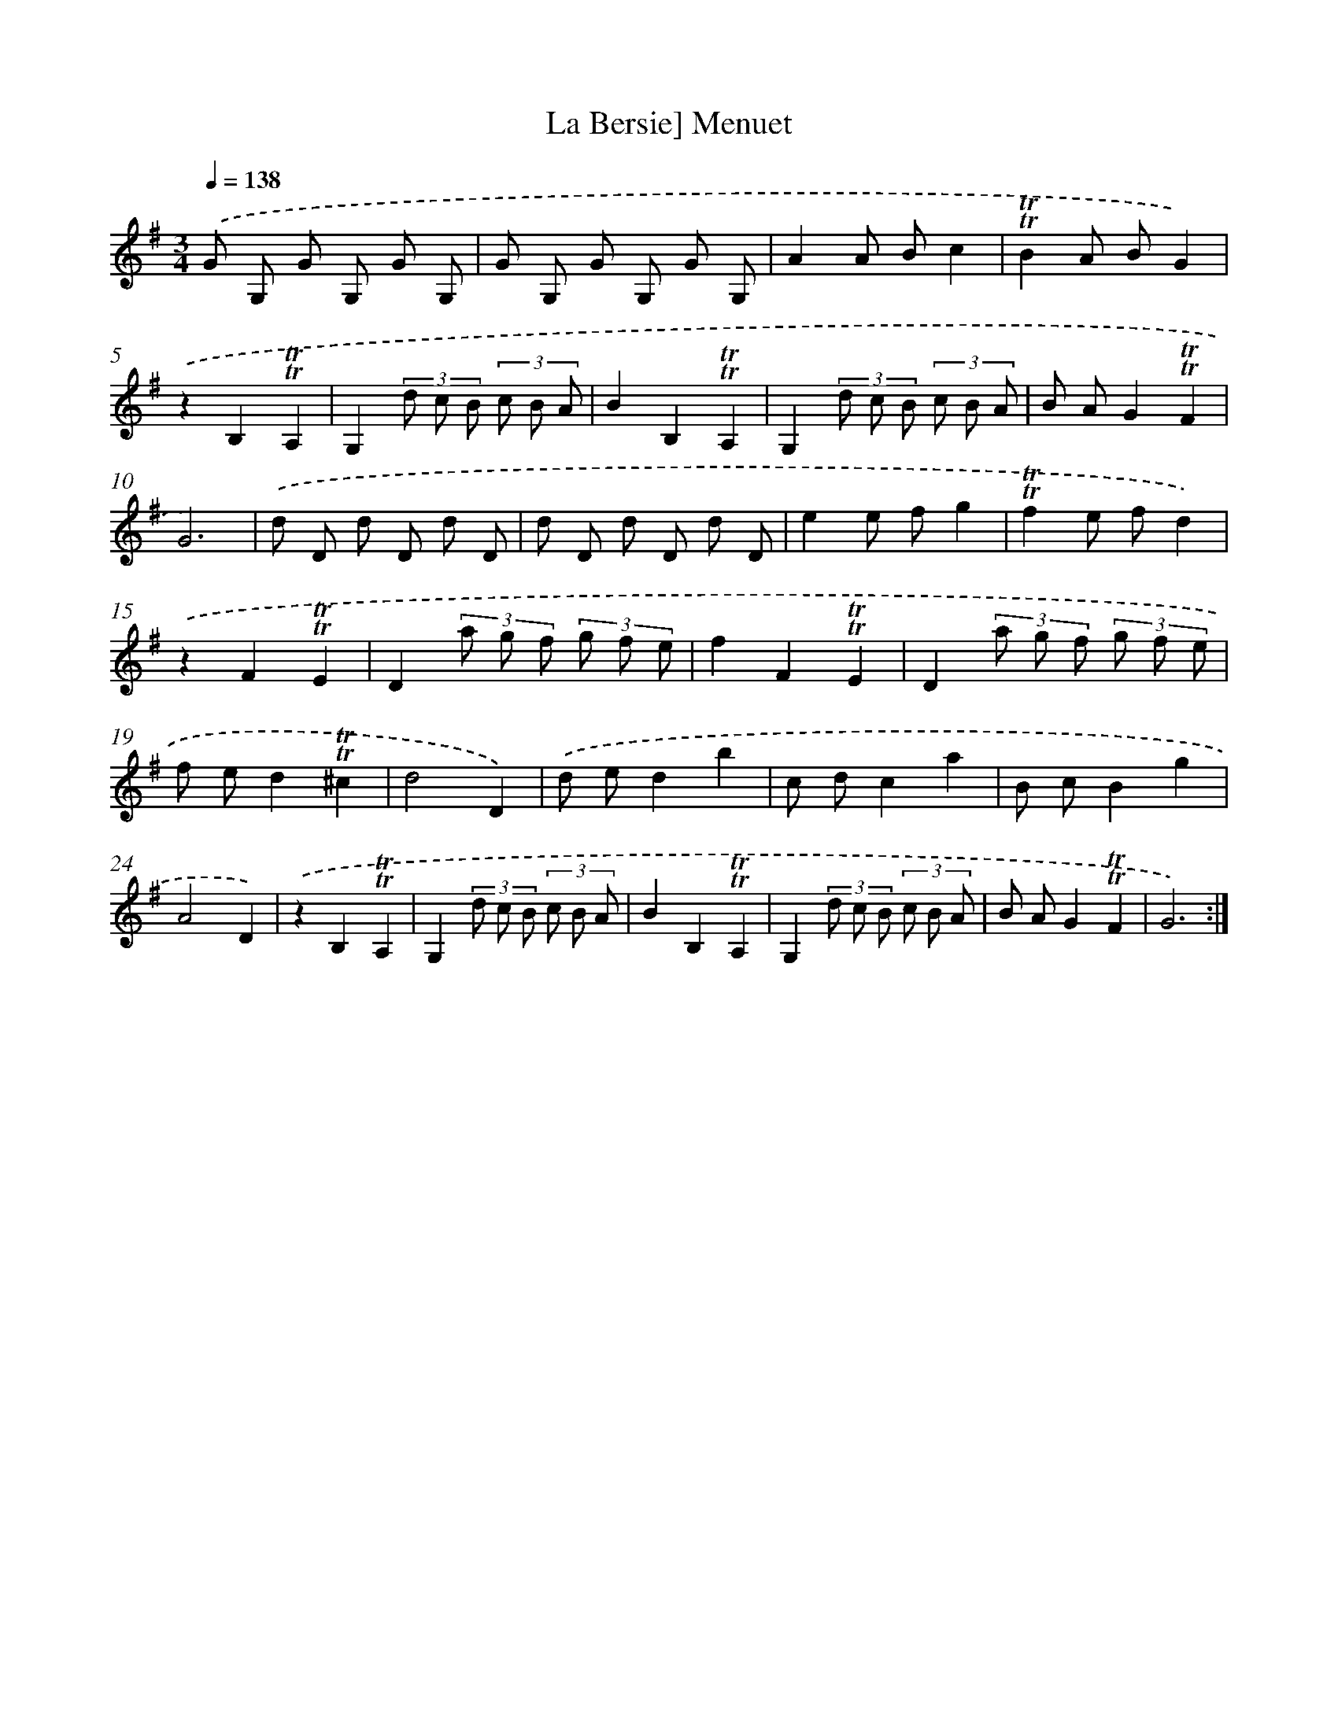X: 15538
T: La Bersie] Menuet
%%abc-version 2.0
%%abcx-abcm2ps-target-version 5.9.1 (29 Sep 2008)
%%abc-creator hum2abc beta
%%abcx-conversion-date 2018/11/01 14:37:54
%%humdrum-veritas 3446943020
%%humdrum-veritas-data 3694399708
%%continueall 1
%%barnumbers 0
L: 1/8
M: 3/4
Q: 1/4=138
K: G clef=treble
.('G G, G G, G G, |
G G, G G, G G, |
A2A Bc2 |
!trill!!trill!B2A BG2) |
.('z2B,2!trill!!trill!A,2 |
G,2(3d c B (3c B A |
B2B,2!trill!!trill!A,2 |
G,2(3d c B (3c B A |
B AG2!trill!!trill!F2 |
G6) |
.('d D d D d D |
d D d D d D |
e2e fg2 |
!trill!!trill!f2e fd2) |
.('z2F2!trill!!trill!E2 |
D2(3a g f (3g f e |
f2F2!trill!!trill!E2 |
D2(3a g f (3g f e |
f ed2!trill!!trill!^c2 |
d4D2) |
.('d ed2b2 |
c dc2a2 |
B cB2g2 |
A4D2) |
.('z2B,2!trill!!trill!A,2 |
G,2(3d c B (3c B A |
B2B,2!trill!!trill!A,2 |
G,2(3d c B (3c B A |
B AG2!trill!!trill!F2 |
G6) :|]
